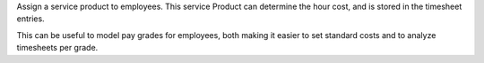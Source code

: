 Assign a service product to employees.
This service Product can determine the hour cost, and is stored in the timesheet entries.

This can be useful to model pay grades for employees, both making it easier to set standard costs and to analyze timesheets per grade.
